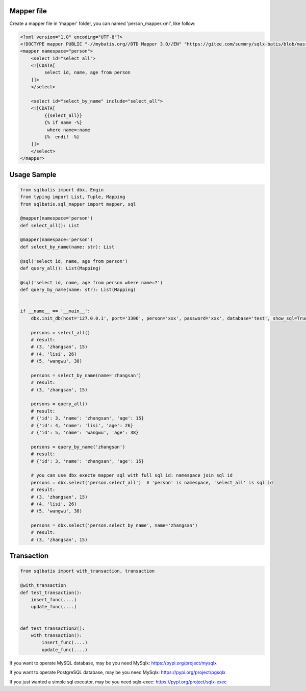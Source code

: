 Mapper file
'''''''''''

Create a mapper file in 'mapper' folder, you can named
'person_mapper.xml', like follow:

.. code:: xml

   <?xml version="1.0" encoding="UTF-8"?>
   <!DOCTYPE mapper PUBLIC "-//mybatis.org//DTD Mapper 3.0//EN" "https://gitee.com/summry/sqlx-batis/blob/master/dtd/mapper.dtd">
   <mapper namespace="person">
       <select id="select_all">
       <![CDATA[
            select id, name, age from person
       ]]>
       </select>
       
       <select id="select_by_name" include="select_all">
       <![CDATA[
            {{select_all}}
            {% if name -%}
             where name=:name
            {%- endif -%}
       ]]>
       </select>
   </mapper>

Usage Sample
''''''''''''

.. code:: python

   from sqlbatis import dbx, Engin
   from typing import List, Tuple, Mapping
   from sqlbatis.sql_mapper import mapper, sql

   @mapper(namespace='person')
   def select_all(): List

   @mapper(namespace='person')
   def select_by_name(name: str): List

   @sql('select id, name, age from person')
   def query_all(): List(Mapping)

   @sql('select id, name, age from person where name=?')
   def query_by_name(name: str): List(Mapping)


   if __name__ == '__main__':
       dbx.init_db(host='127.0.0.1', port='3306', person='xxx', password='xxx', database='test', show_sql=True, mapper_path='./mapper', engin=Engin.PostgreSQL)
       
       persons = select_all()
       # result:
       # (3, 'zhangsan', 15)
       # (4, 'lisi', 26)
       # (5, 'wangwu', 38)
       
       persons = select_by_name(name='zhangsan')
       # result:
       # (3, 'zhangsan', 15)
       
       persons = query_all()
       # result:
       # {'id': 3, 'name': 'zhangsan', 'age': 15}
       # {'id': 4, 'name': 'lisi', 'age': 26}
       # {'id': 5, 'name': 'wangwu', 'age': 38}
       
       persons = query_by_name('zhangsan')
       # result:
       # {'id': 3, 'name': 'zhangsan', 'age': 15}
       
       # you can use dbx execte mapper sql with full sql id: namespace join sql id
       persons = dbx.select('person.select_all')  # 'person' is namespace, 'select_all' is sql id
       # result:
       # (3, 'zhangsan', 15)
       # (4, 'lisi', 26)
       # (5, 'wangwu', 38)
       
       persons = dbx.select('person.select_by_name', name='zhangsan')
       # result:
       # (3, 'zhangsan', 15)

Transaction
'''''''''''

.. code:: python

   from sqlbatis import with_transaction, transaction

   @with_transaction
   def test_transaction():
       insert_func(....)
       update_func(....)


   def test_transaction2():
       with transaction():
           insert_func(....)
           update_func(....)


If you want to operate MySQL database, may be you need MySqlx: https://pypi.org/project/mysqlx

If you want to operate PostgreSQL database, may be you need MySqlx: https://pypi.org/project/pgsqlx

If you just wanted a simple sql executor, may be you need sqlx-exec: https://pypi.org/project/sqlx-exec
